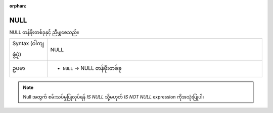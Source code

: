 :orphan:

.. DO NOT EDIT THIS FILE DIRECTLY. It is generated automatically by
   populate_expressions_list.py in the scripts folder.
   Changes should be made in the function help files
   in the resources/function_help/json/ folder in the
   qgis/QGIS repository.

.. _expression_function_Fields_and_Values_NULL:

NULL
.....

NULL တန်ဖိုးတစ်ခုနှင့် ညီမျှစေသည်။

.. list-table::
   :widths: 15 85

   * - Syntax (ဝါကျဖွဲ့ပုံ)
     - NULL
   * - ဥပမာ
     - * ``NULL`` → NULL တန်ဖိုးတစ်ခု

.. note:: Null အတွက် စမ်းသပ်မှုပြုလုပ်ရန် *IS NULL* သို့မဟုတ် *IS NOT NULL* expression ကိုအသုံးပြုပါ။


.. end_NULL_section

